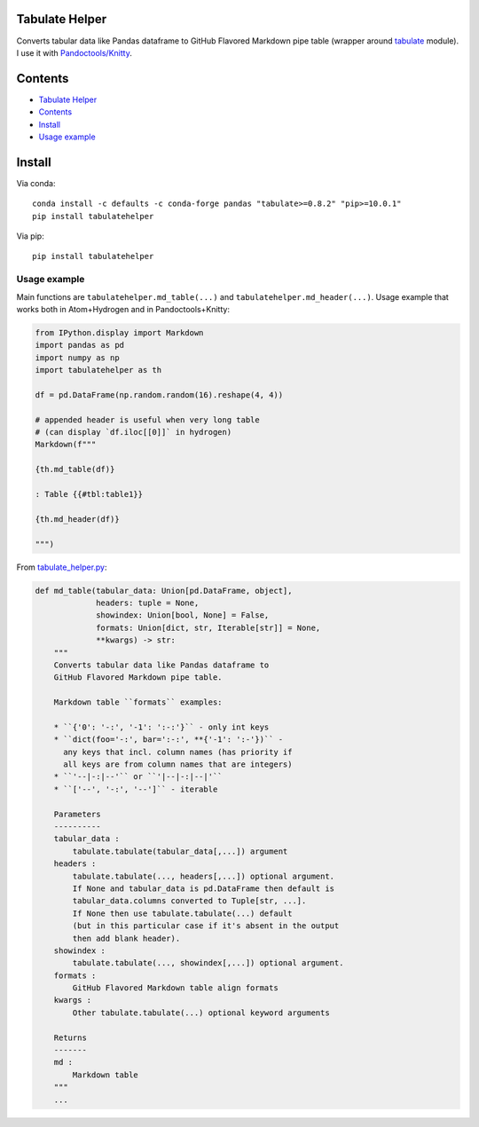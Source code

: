 Tabulate Helper
===============

Converts tabular data like Pandas dataframe to GitHub Flavored Markdown
pipe table (wrapper around
`tabulate <https://pypi.org/project/tabulate/>`__ module). I use it with
`Pandoctools/Knitty <https://github.com/kiwi0fruit/pandoctools>`__.

Contents
========

-  `Tabulate Helper <#tabulate-helper>`__
-  `Contents <#contents>`__
-  `Install <#install>`__
-  `Usage example <#usage-example>`__

Install
=======

Via conda:

::

   conda install -c defaults -c conda-forge pandas "tabulate>=0.8.2" "pip>=10.0.1"
   pip install tabulatehelper

Via pip:

::

   pip install tabulatehelper

Usage example
-------------

Main functions are ``tabulatehelper.md_table(...)`` and
``tabulatehelper.md_header(...)``. Usage example that works both in
Atom+Hydrogen and in Pandoctools+Knitty:

.. code:: py

   from IPython.display import Markdown
   import pandas as pd
   import numpy as np
   import tabulatehelper as th

   df = pd.DataFrame(np.random.random(16).reshape(4, 4))

   # appended header is useful when very long table
   # (can display `df.iloc[[0]]` in hydrogen)
   Markdown(f"""

   {th.md_table(df)}

   : Table {{#tbl:table1}}

   {th.md_header(df)}

   """)

From
`tabulate_helper.py <https://github.com/kiwi0fruit/tabulatehelper/tree/master/tabulatehelper/tabulate_helper.py>`__:

.. code:: py

   def md_table(tabular_data: Union[pd.DataFrame, object],
                headers: tuple = None,
                showindex: Union[bool, None] = False,
                formats: Union[dict, str, Iterable[str]] = None,
                **kwargs) -> str:
       """
       Converts tabular data like Pandas dataframe to
       GitHub Flavored Markdown pipe table.

       Markdown table ``formats`` examples:

       * ``{'0': '-:', '-1': ':-:'}`` - only int keys
       * ``dict(foo='-:', bar=':-:', **{'-1': ':-'})`` -
         any keys that incl. column names (has priority if
         all keys are from column names that are integers)
       * ``'--|-:|--'`` or ``'|--|-:|--|'``
       * ``['--', '-:', '--']`` - iterable

       Parameters
       ----------
       tabular_data :
           tabulate.tabulate(tabular_data[,...]) argument
       headers :
           tabulate.tabulate(..., headers[,...]) optional argument.
           If None and tabular_data is pd.DataFrame then default is
           tabular_data.columns converted to Tuple[str, ...].
           If None then use tabulate.tabulate(...) default
           (but in this particular case if it's absent in the output
           then add blank header).
       showindex :
           tabulate.tabulate(..., showindex[,...]) optional argument.
       formats :
           GitHub Flavored Markdown table align formats
       kwargs :
           Other tabulate.tabulate(...) optional keyword arguments

       Returns
       -------
       md :
           Markdown table
       """
       ...

